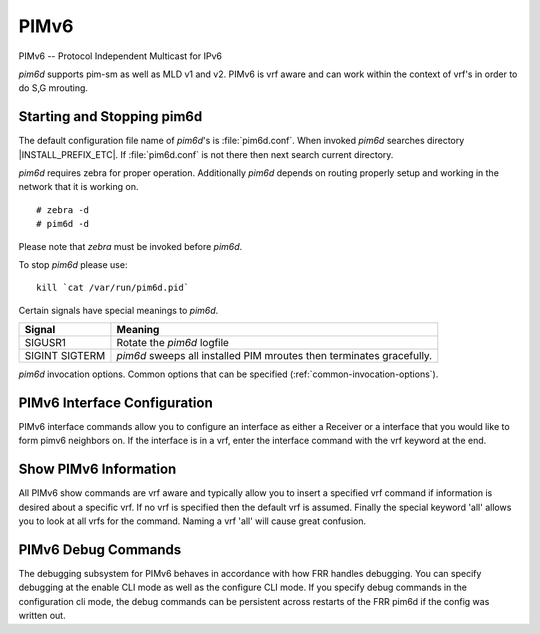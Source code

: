 .. _pimv6:

*****
PIMv6
*****

PIMv6 -- Protocol Independent Multicast for IPv6

*pim6d* supports pim-sm as well as MLD v1 and v2. PIMv6 is
vrf aware and can work within the context of vrf's in order to
do S,G mrouting.

.. _starting-and-stopping-pim6d:

Starting and Stopping pim6d
===========================

The default configuration file name of *pim6d*'s is :file:`pim6d.conf`. When
invoked *pim6d* searches directory |INSTALL_PREFIX_ETC|. If
:file:`pim6d.conf` is not there then next search current directory.

*pim6d* requires zebra for proper operation. Additionally *pim6d* depends on
routing properly setup and working in the network that it is working on.

::

   # zebra -d
   # pim6d -d


Please note that *zebra* must be invoked before *pim6d*.

To stop *pim6d* please use::

   kill `cat /var/run/pim6d.pid`

Certain signals have special meanings to *pim6d*.

+---------+---------------------------------------------------------------------+
| Signal  | Meaning                                                             |
+=========+=====================================================================+
| SIGUSR1 | Rotate the *pim6d* logfile                                          |
+---------+---------------------------------------------------------------------+
| SIGINT  | *pim6d* sweeps all installed PIM mroutes then terminates gracefully.|
| SIGTERM |                                                                     |
+---------+---------------------------------------------------------------------+

*pim6d* invocation options. Common options that can be specified
(:ref:`common-invocation-options`).

.. clicmd:: ipv6 pim rp X:X::X:X Y:Y::Y:Y/M

   In order to use pimv6, it is necessary to configure a RP for join messages to
   be sent to. Currently the only methodology to do this is via static rp
   commands. All routers in the pimv6 network must agree on these values. The
   first ipv6 address is the RP's address and the second value is the matching
   prefix of group ranges covered. This command is vrf aware, to configure for
   a vrf, enter the vrf submode.

.. clicmd:: ipv6 pim rp X:X::X:X prefix-list WORD

   This CLI helps in configuring RP address for a range of groups specified
   by the prefix-list.

.. clicmd:: ipv6 pim rp keep-alive-timer (1-65535)

   Modify the time out value for a S,G flow from 1-65535 seconds at RP.
   The normal keepalive period for the KAT(S,G) defaults to 210 seconds.
   However, at the RP, the keepalive period must be at least the
   Register_Suppression_Time, or the RP may time out the (S,G) state
   before the next Null-Register arrives. Thus, the KAT(S,G) is set to
   max(Keepalive_Period, RP_Keepalive_Period) when a Register-Stop is sent.
   If choosing a value below 31 seconds be aware that some hardware platforms
   cannot see data flowing in better than 30 second chunks. This command is
   vrf aware, to configure for a vrf, enter the vrf submode.

.. clicmd:: ipv6 pim spt-switchover infinity-and-beyond [prefix-list PLIST]

   On the last hop router if it is desired to not switch over to the SPT tree
   configure this command. Optional parameter prefix-list can be use to control
   which groups to switch or not switch. If a group is PERMIT as per the
   PLIST, then the SPT switchover does not happen for it and if it is DENY,
   then the SPT switchover happens.
   This command is vrf aware, to configure for a vrf,
   enter the vrf submode.

.. clicmd:: ipv6 pim join-prune-interval (1-65535)

   Modify the join/prune interval that pim uses to the new value. Time is
   specified in seconds. This command is vrf aware, to configure for a vrf,
   enter the vrf submode.  The default time is 60 seconds.  If you enter
   a value smaller than 60 seconds be aware that this can and will affect
   convergence at scale.

.. clicmd:: ipv6 pim keep-alive-timer (1-65535)

   Modify the time out value for a S,G flow from 1-65535 seconds. If choosing
   a value below 31 seconds be aware that some hardware platforms cannot see data
   flowing in better than 30 second chunks. This command is vrf aware, to
   configure for a vrf, enter the vrf submode.

.. clicmd:: ipv6 pim packets (1-255)

   When processing packets from a neighbor process the number of packets
   incoming at one time before moving on to the next task. The default value is
   3 packets.  This command is only useful at scale when you can possibly have
   a large number of pim control packets flowing. This command is vrf aware, to
   configure for a vrf, enter the vrf submode.

.. clicmd:: ipv6 pim register-suppress-time (1-65535)

   Modify the time that pim will register suppress a FHR will send register
   notifications to the kernel. This command is vrf aware, to configure for a
   vrf, enter the vrf submode.

.. clicmd:: ipv6 ssmpingd [X:X::X:X]

   Enable ipv6 ssmpingd configuration. A network level management tool
   to check whether one can receive multicast packets via SSM from host.
   The host target given to ssmping must run the ssmpingd daemon which listens
   for IPv4 and IPv6 unicast requests. When it receives one, it responds to a
   well known SSM multicast group which ssmping just have joined.

.. _pimv6-interface-configuration:

PIMv6 Interface Configuration
=============================

PIMv6 interface commands allow you to configure an interface as either a Receiver
or a interface that you would like to form pimv6 neighbors on. If the interface
is in a vrf, enter the interface command with the vrf keyword at the end.

.. clicmd:: ipv6 pim active-active

   Turn on pim active-active configuration for a Vxlan interface.  This
   command will not do anything if you do not have the underlying ability
   of a mlag implementation.

.. clicmd:: ipv6 pim drpriority (1-4294967295)

   Set the DR Priority for the interface. This command is useful to allow the
   user to influence what node becomes the DR for a lan segment.

.. clicmd:: ipv6 pim hello (1-65535) (1-65535)

   Set the pim hello and hold interval for a interface.

.. clicmd:: ipv6 pim

   Tell pim that we would like to use this interface to form pim neighbors
   over. Please note that this command does not enable the reception of MLD
   reports on the interface. Refer to the next ``ipv6 mld`` command for MLD
   management.

.. clicmd:: ipv6 pim use-source X:X::X:X

   If you have multiple addresses configured on a particular interface
   and would like pim to use a specific source address associated with
   that interface.

.. clicmd:: ipv6 pim passive

   Disable sending and receiving pim control packets on the interface.

.. clicmd:: ipv6 mld

   Tell pim to receive MLD reports and Query on this interface. The default
   version is v2. This command is useful on a LHR.

.. clicmd:: ipv6 mld join X:X::X:X [Y:Y::Y:Y]

   Join multicast group or source-group on an interface.

.. clicmd:: ipv6 mld query-interval (1-65535)

   Set the MLD query interval that PIM will use.

.. clicmd:: ipv6 mld query-max-response-time (1-65535)

   Set the MLD query response timeout value. If an report is not returned in
   the specified time we will assume the S,G or \*,G has timed out.

.. clicmd:: ipv6 mld version (1-2)

   Set the MLD version used on this interface. The default value is 2.

.. clicmd:: ipv6 multicast boundary oil WORD

   Set a PIMv6 multicast boundary, based upon the WORD prefix-list. If a PIMv6
   join or MLD report is received on this interface and the Group is denied by
   the prefix-list, PIMv6 will ignore the join or report.

.. clicmd:: ipv6 mld last-member-query-count (1-255)

   Set the MLD last member query count. The default value is 2. 'no' form of
   this command is used to configure back to the default value.

.. clicmd:: ipv6 MLD last-member-query-interval (1-65535)

   Set the MLD last member query interval in deciseconds. The default value is
   10 deciseconds. 'no' form of this command is used to to configure back to the
   default value.

.. clicmd:: ipv6 mroute INTERFACE X:X::X:X [Y:Y::Y:Y]

   Set a static multicast route for a traffic coming on the current interface to
   be forwarded on the given interface if the traffic matches the group address
   and optionally the source address.

.. _show-pimv6-information:

Show PIMv6 Information
======================

All PIMv6 show commands are vrf aware and typically allow you to insert a
specified vrf command if information is desired about a specific vrf. If no
vrf is specified then the default vrf is assumed. Finally the special keyword
'all' allows you to look at all vrfs for the command. Naming a vrf 'all' will
cause great confusion.

.. clicmd:: show ipv6 pim [vrf NAME] group-type [json]

   Display SSM group ranges.

.. clicmd:: show ipv6 pim interface

   Display information about interfaces PIM is using.

.. clicmd:: show ipv6 pim [vrf NAME] join [X:X::X:X [X:X::X:X]] [json]
.. clicmd:: show ipv6 pim vrf all join [json]

   Display information about PIM joins received.  If one address is specified
   then we assume it is the Group we are interested in displaying data on.
   If the second address is specified then it is Source Group.

.. clicmd:: show ipv6 pim [vrf NAME] local-membership [json]

   Display information about PIM interface local-membership.

.. clicmd:: show ipv6 pim [vrf NAME] neighbor [detail|WORD] [json]
.. clicmd:: show ipv6 pim vrf all neighbor [detail|WORD] [json]

   Display information about PIM neighbors.

.. clicmd:: show ipv6 pim [vrf NAME] nexthop

   Display information about pim nexthops that are being used.

.. clicmd:: show ipv6 pim [vrf NAME] nexthop-lookup X:X::X:X X:X::X:X

   Display information about a S,G pair and how the RPF would be chosen. This
   is especially useful if there are ECMP's available from the RPF lookup.

.. clicmd:: show ipv6 pim [vrf NAME] rp-info [json]
.. clicmd:: show ipv6 pim vrf all rp-info [json]

   Display information about RP's that are configured on this router.

.. clicmd:: show ipv6 pim [vrf NAME] rpf [json]
.. clicmd:: show ipv6 pim vrf all rpf [json]

   Display information about currently being used S,G's and their RPF lookup
   information. Additionally display some statistics about what has been
   happening on the router.

.. clicmd:: show ipv6 pim [vrf NAME] secondary

   Display information about an interface and all the secondary addresses
   associated with it.

.. clicmd:: show ipv6 pim [vrf NAME] state [X:X::X:X [X:X::X:X]] [json]
.. clicmd:: show ipv6 pim vrf all state [X:X::X:X [X:X::X:X]] [json]

   Display information about known S,G's and incoming interface as well as the
   OIL and how they were chosen.

.. clicmd:: show ipv6 pim [vrf NAME] upstream [X:X::X:X [Y:Y::Y:Y]] [json]
.. clicmd:: show ipv6 pim vrf all upstream [json]

   Display upstream information about a S,G mroute.  Allow the user to
   specify sub Source and Groups that we are interested in.

.. clicmd:: show ipv6 pim [vrf NAME] upstream-join-desired [json]

   Display upstream information for S,G's and if we desire to
   join the multicast tree

.. clicmd:: show ipv6 pim [vrf NAME] upstream-rpf [json]

   Display upstream information for S,G's and the RPF data associated with them.

.. clicmd:: show ipv6 multicast

   Display various information about the interfaces used in this pim instance.

.. clicmd:: show ipv6 multicast count [vrf NAME] [json]

   Display multicast data packets count per interface for a vrf.

.. clicmd:: show ipv6 multicast count vrf all [json]

   Display multicast data packets count per interface for all vrf.

.. clicmd:: show ipv6 mroute [vrf NAME] [X:X::X:X [X:X::X:X]] [fill] [json]

   Display information about installed into the kernel S,G mroutes.  If
   one address is specified we assume it is the Group we are interested
   in displaying data on.  If the second address is specified then it is
   Source Group.  The keyword ``fill`` says to fill in all assumed data
   for test/data gathering purposes.

.. clicmd:: show ipv6 mroute [vrf NAME] count [json]

   Display information about installed into the kernel S,G mroutes and in
   addition display data about packet flow for the mroutes for a specific
   vrf.

.. clicmd:: show ipv6 mroute vrf all count [json]

   Display information about installed into the kernel S,G mroutes and in
   addition display data about packet flow for the mroutes for all vrfs.

.. clicmd:: show ipv6 mroute [vrf NAME] summary [json]

   Display total number of S,G mroutes and number of S,G mroutes installed
   into the kernel for a specific vrf.

.. clicmd:: show ipv6 mroute vrf all summary [json]

   Display total number of S,G mroutes and number of S,G mroutes
   installed into the kernel for all vrfs.

PIMv6 Debug Commands
====================

The debugging subsystem for PIMv6 behaves in accordance with how FRR handles
debugging. You can specify debugging at the enable CLI mode as well as the
configure CLI mode. If you specify debug commands in the configuration cli
mode, the debug commands can be persistent across restarts of the FRR pim6d if
the config was written out.

